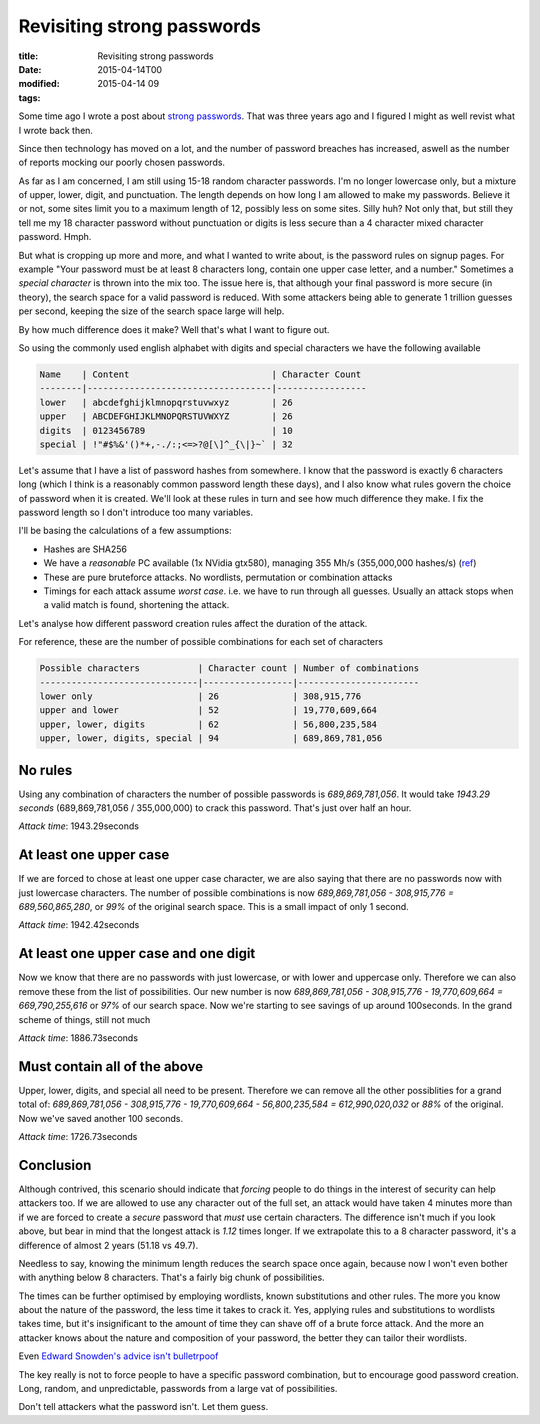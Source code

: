 Revisiting strong passwords
###########################

:title: Revisiting strong passwords
:date: 2015-04-14T00
:modified: 2015-04-14 09
:tags:


Some time ago I wrote a post about `strong passwords <http://unlogic.co.uk/2012/06/06/strong-passwords/>`_.
That was three years ago and I figured I might as well revist what I wrote back then.

Since then technology has moved on a lot, and the number of password breaches has increased,
aswell as the number of reports mocking our poorly chosen passwords. 

As far as I am concerned, I am still using 15-18 random character passwords. I'm no longer
lowercase only, but a mixture of upper, lower, digit, and punctuation. The length depends
on how long I am allowed to make my passwords. Believe it or not, some sites limit you to
a maximum length of 12, possibly less on some sites. Silly huh? Not only that, but still they
tell me my 18 character password without punctuation or digits is less secure than a
4 character mixed character password. Hmph.

But what is cropping up more and more, and what I wanted to write about, is the password
rules on signup pages. For example "Your password must be at least 8
characters long, contain one upper case letter, and a number." Sometimes a *special
character* is thrown into the mix too. The issue here is, that although your final 
password is more secure (in theory), the search space for a valid password is reduced.
With some attackers being able to generate 1 trillion guesses per second, keeping the 
size of the search space large will help.

By how much difference does it make? Well that's what I want to figure out. 

So using the commonly used english alphabet with digits and
special characters we have the following available

.. code::

    Name    | Content                           | Character Count
    --------|-----------------------------------|-----------------
    lower   | abcdefghijklmnopqrstuvwxyz        | 26
    upper   | ABCDEFGHIJKLMNOPQRSTUVWXYZ        | 26
    digits  | 0123456789                        | 10
    special | !"#$%&'()*+,-./:;<=>?@[\]^_{\|}~` | 32

Let's assume that I have a list of password hashes from somewhere. I know
that the password is exactly 6 characters long (which I think is 
a reasonably common password length these days), and I also know what rules
govern the choice of password when it is created. We'll look at these rules in
turn and see how much difference they make. I fix the password length so I don't
introduce too many variables.

I'll be basing the calculations of a few assumptions:

* Hashes are SHA256
* We have a *reasonable* PC available (1x NVidia gtx580), managing 355 Mh/s (355,000,000 hashes/s) (`ref <https://hashcat.net/oclhashcat/#performance>`_)
* These are pure bruteforce attacks. No wordlists, permutation or combination attacks
* Timings for each attack assume *worst case*. i.e. we have to run through all guesses.
  Usually an attack stops when a valid match is found, shortening the attack.

Let's analyse how different password creation rules affect the duration of the attack.

For reference, these are the number of possible combinations for each set of
characters

.. code::

    Possible characters           | Character count | Number of combinations
    ------------------------------|-----------------|-----------------------
    lower only                    | 26              | 308,915,776
    upper and lower               | 52              | 19,770,609,664
    upper, lower, digits          | 62              | 56,800,235,584
    upper, lower, digits, special | 94              | 689,869,781,056

No rules
-----------

Using any combination of characters the number of possible passwords is *689,869,781,056*. 
It would take *1943.29 seconds* (689,869,781,056 / 355,000,000) to crack this password. 
That's just over half an hour.

*Attack time*: 1943.29seconds

At least one upper case
--------------------------

If we are forced to chose at least one upper case character, we are also saying that
there are no passwords now with just lowercase characters. The number of possible
combinations is now *689,869,781,056 - 308,915,776 = 689,560,865,280*, or *99%* of
the original search space. This is a small impact of only 1 second.

*Attack time*: 1942.42seconds

At least one upper case and one digit
----------------------------------------

Now we know that there are no passwords with just lowercase, or with lower and uppercase only.
Therefore we can also remove these from the list of possibilities. Our new number is now
*689,869,781,056 - 308,915,776 - 19,770,609,664 = 669,790,255,616* or *97%* of our search space.
Now we're starting to see savings of up around 100seconds. In the grand scheme of things, 
still not much

*Attack time*: 1886.73seconds

Must contain all of the above
--------------------------------

Upper, lower, digits, and special all need to be present. Therefore we can remove all the 
other possiblities for a grand total of: 
*689,869,781,056 - 308,915,776 - 19,770,609,664 - 56,800,235,584 = 612,990,020,032* or
*88%* of the original. Now we've saved another 100 seconds.

*Attack time*: 1726.73seconds

Conclusion
-------------

Although contrived, this scenario should indicate that *forcing* people to do
things in the interest of security can help attackers too. If we are allowed
to use any character out of the full set, an attack would have taken 4 minutes more than
if we are forced to create a *secure* password that *must* use certain characters.
The difference isn't much if you look above, but bear in mind that the longest attack
is *1.12* times longer. If we extrapolate this to a 8 character password, 
it's a difference of almost 2 years (51.18 vs 49.7).

Needless to say, knowing the minimum length reduces the search space once again, 
because now I won't even bother with anything below 8 characters. That's a fairly big
chunk of possibilities.

The times can be further optimised by employing wordlists, known substitutions and other
rules. The more you know about the nature of the password, the less time it takes
to crack it. Yes, applying rules and substitutions to wordlists takes time, but it's
insignificant to the amount of time they can shave off of a brute force attack. And
the more an attacker knows about the nature and composition of your password, the
better they can tailor their wordlists.

Even `Edward Snowden's advice isn't bulletrpoof <http://www.wired.com/2015/04/snowden-sexy-margaret-thatcher-password-isnt-so-sexy/>`_

The key really is not to force people to have a specific password combination, but
to encourage good password creation. Long, random, and unpredictable, passwords
from a large vat of possibilities.

Don't tell attackers what the password isn't. Let them guess.
